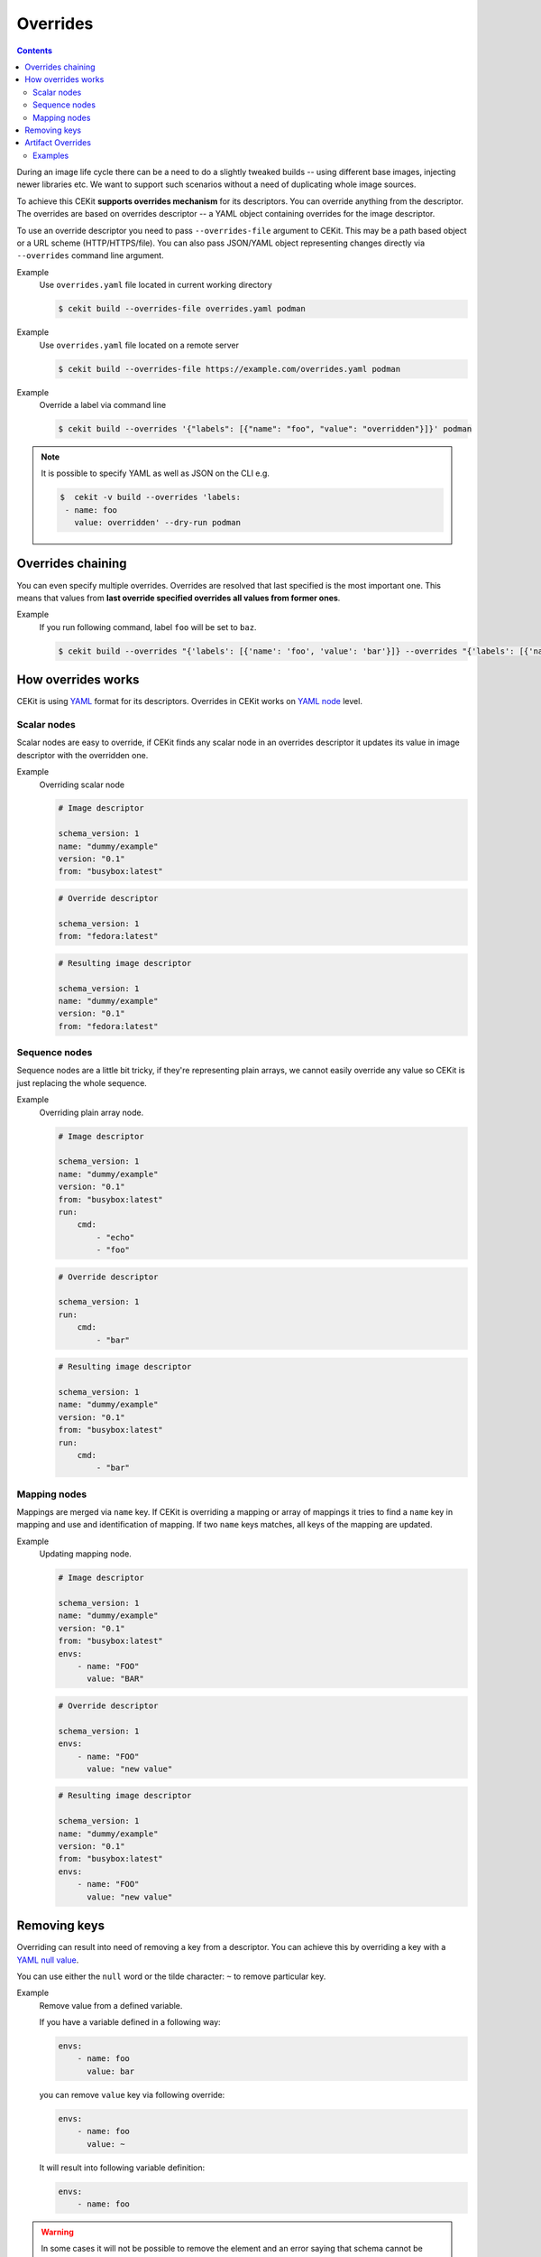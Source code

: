 Overrides
=========

.. contents::
    :backlinks: none

During an image life cycle there can be a need to do a slightly tweaked builds --
using different base images, injecting newer libraries etc. We want to support such
scenarios without a need of duplicating whole image sources.

To achieve this CEKit **supports overrides mechanism** for its descriptors. You can override
anything from the descriptor. The overrides are based on overrides descriptor --
a YAML object containing overrides for the image descriptor.

To use an override descriptor you need to pass ``--overrides-file`` argument to
CEKit. This may be a path based object or a URL scheme (HTTP/HTTPS/file). You can also pass JSON/YAML
object representing changes directly via ``--overrides`` command line argument.

Example
    Use ``overrides.yaml`` file located in current working directory

    .. code-block:: bash

        $ cekit build --overrides-file overrides.yaml podman

Example
    Use ``overrides.yaml`` file located on a remote server

    .. code-block:: bash

        $ cekit build --overrides-file https://example.com/overrides.yaml podman


Example
    Override a label via command line

    .. code-block:: bash

        $ cekit build --overrides '{"labels": [{"name": "foo", "value": "overridden"}]}' podman

.. note::
    It is possible to specify YAML as well as JSON on the CLI e.g.

    .. code-block:: bash

        $  cekit -v build --overrides 'labels:
         - name: foo
           value: overridden' --dry-run podman

Overrides chaining
------------------

You can even specify multiple overrides. Overrides are resolved that last specified
is the most important one. This means that values from **last override specified overrides all values from former ones**.

Example
    If you run following command, label ``foo`` will be set to ``baz``.

    .. code-block:: bash

	    $ cekit build --overrides "{'labels': [{'name': 'foo', 'value': 'bar'}]} --overrides "{'labels': [{'name': 'foo', 'value': 'baz'}]}" podman

How overrides works
-------------------

CEKit is using `YAML <http://yaml.org/>`__ format for its descriptors.
Overrides in CEKit works on `YAML node <http://www.yaml.org/spec/1.2/spec.html#id2764044>`__ level.


Scalar nodes
^^^^^^^^^^^^
Scalar nodes are easy to override, if CEKit finds any scalar node in an overrides
descriptor it updates its value in image descriptor with the overridden one.

Example
    Overriding scalar node

    .. code-block:: yaml

        # Image descriptor

        schema_version: 1
        name: "dummy/example"
        version: "0.1"
        from: "busybox:latest"

    .. code-block:: yaml

        # Override descriptor

        schema_version: 1
        from: "fedora:latest"

    .. code-block:: yaml

        # Resulting image descriptor

        schema_version: 1
        name: "dummy/example"
        version: "0.1"
        from: "fedora:latest"

Sequence nodes
^^^^^^^^^^^^^^
Sequence nodes are a little bit tricky, if they're representing plain arrays,
we cannot easily override any value so CEKit is just replacing the whole sequence.

Example
    Overriding plain array node.

    .. code-block:: yaml

        # Image descriptor

        schema_version: 1
        name: "dummy/example"
        version: "0.1"
        from: "busybox:latest"
        run:
            cmd:
                - "echo"
                - "foo"

    .. code-block:: yaml

        # Override descriptor

        schema_version: 1
        run:
            cmd:
                - "bar"

    .. code-block:: yaml

        # Resulting image descriptor

        schema_version: 1
        name: "dummy/example"
        version: "0.1"
        from: "busybox:latest"
        run:
            cmd:
                - "bar"

Mapping nodes
^^^^^^^^^^^^^

Mappings are merged via ``name`` key. If CEKit is overriding a mapping or array of mappings
it tries to find a ``name`` key in mapping and use and identification of mapping.
If two ``name`` keys matches, all keys of the mapping are updated.

Example
    Updating mapping node.

    .. code-block:: yaml

        # Image descriptor

        schema_version: 1
        name: "dummy/example"
        version: "0.1"
        from: "busybox:latest"
        envs:
            - name: "FOO"
              value: "BAR"

    .. code-block:: yaml

        # Override descriptor

        schema_version: 1
        envs:
            - name: "FOO"
              value: "new value"

    .. code-block:: yaml

        # Resulting image descriptor

        schema_version: 1
        name: "dummy/example"
        version: "0.1"
        from: "busybox:latest"
        envs:
            - name: "FOO"
              value: "new value"


Removing keys
---------------

Overriding can result into need of removing a key from a descriptor.
You can achieve this by overriding a key with a `YAML null value <https://yaml.org/type/null.html>`__.

You can use either the ``null`` word or the tilde character: ``~`` to remove particular
key.

Example
    Remove value from a defined variable.

    If you have a variable defined in a following way:

    .. code-block:: yaml

        envs:
            - name: foo
              value: bar

    you can remove ``value`` key via following override:

    .. code-block:: yaml

        envs:
            - name: foo
              value: ~

    It will result into following variable definition:

    .. code-block:: yaml

        envs:
            - name: foo

.. warning::
    In some cases it will not be possible to remove the element and an error saying that
    schema cannot be validated will be shown. If you run it again with verbose output enabled
    (``--verbose``) you will see ``required.novalue`` messages.

    Improvement to this behavior is tracked here: https://github.com/cekit/cekit/issues/460

Artifact Overrides
------------------

While artifact overrides function in general as per  :ref:`scalar nodes <handbook/overrides:Scalar Nodes>` there is some
special case handling for merging for the common keys of ``target`` and ``dest`` and ``description``.

If the original definition contains a non-default destination e.g. ``/destination`` and the override does **not** specify
a destination then the original value will be maintained rather than overwriting it with the default value of
``/tmp/artifacts``.

If the original contains a target or description definition and the override does **not** specify a target/description
then the original value will be maintained.

Examples
^^^^^^^^

1. Maintain destination with plain override with new target

    .. code-block:: yaml
       :caption: Original (URL artifact)

        name: 'bar.jar'
        dest: '/tmp/destination/'
        url: 'https://foo/original-bar.jar'
        target: 'original-bar.jar'

    .. code-block:: yaml
       :caption: Overrides (Plain artifact)

        name: 'bar.jar'
        md5: 234234234234
        target: 'bar2222.jar'

    .. code-block:: yaml
       :caption: Result

        name: 'bar.jar'
        dest: '/tmp/destination/'
        md5: 234234234234
        target: 'bar2222.jar'


2. Maintain destination and target with plain override:

    .. code-block:: yaml
       :caption: Original (URL artifact)

        name: 'bar.jar'
        dest: '/tmp/destination/'
        url: 'https://foo/original-bar.jar'
        target: 'original-bar.jar'

    .. code-block:: yaml
       :caption: Overrides (Plain artifact)

        name: 'bar.jar'
        md5: 234234234234

    .. code-block:: yaml
       :caption: Result

        name: 'bar.jar'
        dest: '/tmp/destination/'
        md5: 234234234234
        target: 'original-bar.jar'
